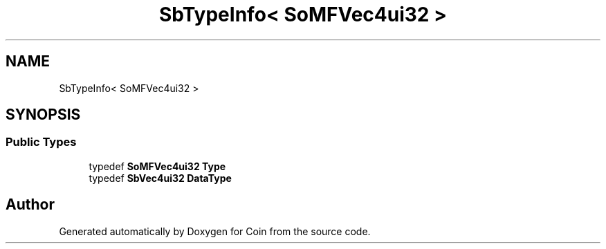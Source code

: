 .TH "SbTypeInfo< SoMFVec4ui32 >" 3 "Sun May 28 2017" "Version 4.0.0a" "Coin" \" -*- nroff -*-
.ad l
.nh
.SH NAME
SbTypeInfo< SoMFVec4ui32 >
.SH SYNOPSIS
.br
.PP
.SS "Public Types"

.in +1c
.ti -1c
.RI "typedef \fBSoMFVec4ui32\fP \fBType\fP"
.br
.ti -1c
.RI "typedef \fBSbVec4ui32\fP \fBDataType\fP"
.br
.in -1c

.SH "Author"
.PP 
Generated automatically by Doxygen for Coin from the source code\&.
